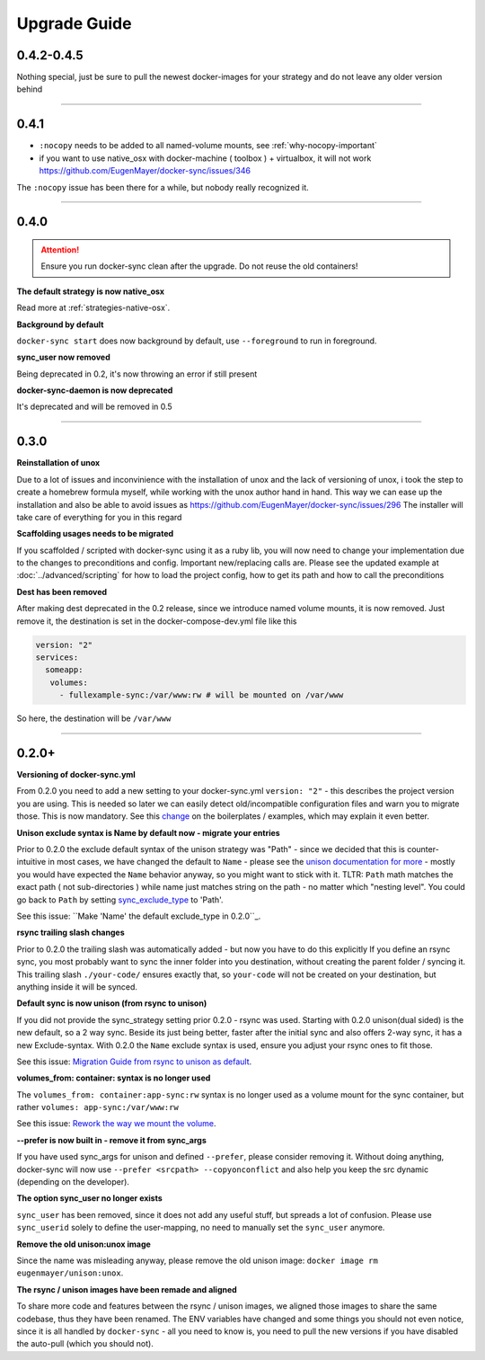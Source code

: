 Upgrade Guide
=============

0.4.2-0.4.5
-----------

Nothing special, just be sure to pull the newest docker-images for your strategy and do not leave any older version behind

----

0.4.1
-----
- ``:nocopy`` needs to be added to all named-volume mounts, see :ref:`why-nocopy-important`

- if you want to use native_osx with docker-machine ( toolbox ) + virtualbox, it will not work https://github.com/EugenMayer/docker-sync/issues/346

The ``:nocopy`` issue has been there for a while, but nobody really recognized it.

----

0.4.0
-----

.. attention::

    Ensure you run docker-sync clean after the upgrade. Do not reuse the old containers!

**The default strategy is now native_osx**

Read more at :ref:`strategies-native-osx`.

**Background by default**

``docker-sync start`` does now background by default, use ``--foreground`` to run in foreground.

**sync_user now removed**

Being deprecated in 0.2, it's now throwing an error if still present

**docker-sync-daemon is now deprecated**

It's deprecated and will be removed in 0.5

----

0.3.0
-----

**Reinstallation of unox**

Due to a lot of issues and inconvinience with the installation of unox and the lack of versioning of unox, i took the step to create a homebrew formula myself, while working with the unox author hand in hand. This way we can ease up the installation and also be able to avoid issues as https://github.com/EugenMayer/docker-sync/issues/296 The installer will take care of everything for you in this regard

**Scaffolding usages needs to be migrated**

If you scaffolded / scripted with docker-sync using it as a ruby lib, you will now need to change your implementation due to the changes to preconditions and config. Important new/replacing calls are. Please see the updated example at :doc:`../advanced/scripting` for how to load the project config, how to get its path and how to call the preconditions

**Dest has been removed**

After making dest deprecated in the 0.2 release, since we introduce named volume mounts, it is now removed. Just remove it, the destination is set in the docker-compose-dev.yml file like this

.. code-block:: shell

    version: "2"
    services:
      someapp:
       volumes:
         - fullexample-sync:/var/www:rw # will be mounted on /var/www

So here, the destination will be ``/var/www``

----

0.2.0+
------

**Versioning of docker-sync.yml**

From 0.2.0 you need to add a new setting to your docker-sync.yml ``version: "2"`` - this describes the project version you are using. This is needed so later we can easily detect old/incompatible configuration files and warn you to migrate those. This is now mandatory. See this change_ on the boilerplates / examples, which may explain it even better.

**Unison exclude syntax is Name by default now - migrate your entries**

Prior to 0.2.0 the exclude default syntax of the unison strategy was "Path" - since we decided that this is counter-intuitive in most cases, we have changed the default to ``Name`` - please see the `unison documentation for more`_ - mostly you would have expected the ``Name`` behavior anyway, so you might want to stick with it. TLTR: ``Path`` math matches the exact path ( not sub-directories ) while name just matches string on the path - no matter which "nesting level". You could go back to ``Path`` by setting sync_exclude_type_ to 'Path'.

See this issue: ``Make 'Name' the default exclude_type in 0.2.0``_.

**rsync trailing slash changes**

Prior to 0.2.0 the trailing slash was automatically added - but now you have to do this explicitly If you define an rsync sync, you most probably want to sync the inner folder into you destination, without creating the parent folder / syncing it. This trailing slash ``./your-code/`` ensures exactly that, so ``your-code`` will not be created on your destination, but anything inside it will be synced.

**Default sync is now unison (from rsync to unison)**

If you did not provide the sync_strategy setting prior 0.2.0 - rsync was used. Starting with 0.2.0 unison(dual sided) is the new default, so a 2 way sync. Beside its just being better, faster after the initial sync and also offers 2-way sync, it has a new Exclude-syntax. With 0.2.0 the ``Name`` exclude syntax is used, ensure you adjust your rsync ones to fit those.

See this issue: `Migration Guide from rsync to unison as default`_.

**volumes_from: container: syntax is no longer used**

The ``volumes_from: container:app-sync:rw`` syntax is no longer used as a volume mount for the sync container, but rather ``volumes: app-sync:/var/www:rw``

See this issue: `Rework the way we mount the volume`_.

**--prefer is now built in - remove it from sync_args**

If you have used sync_args for unison and defined ``--prefer``, please consider removing it. Without doing anything, docker-sync will now use ``--prefer <srcpath> --copyonconflict`` and also help you keep the src dynamic (depending on the developer).

**The option sync_user no longer exists**

``sync_user`` has been removed, since it does not add any useful stuff, but spreads a lot of confusion. Please use ``sync_userid`` solely to define the user-mapping, no need to manually set the ``sync_user`` anymore.

**Remove the old unison:unox image**

Since the name was misleading anyway, please remove the old unison image: ``docker image rm eugenmayer/unison:unox``.

**The rsync / unison images have been remade and aligned**

To share more code and features between the rsync / unison images, we aligned those images to share the same codebase, thus they have been renamed. The ENV variables have changed and some things you should not even notice, since it is all handled by ``docker-sync`` - all you need to know is, you need to pull the new versions if you have disabled the auto-pull (which you should not).

.. _change: https://github.com/EugenMayer/docker-sync-boilerplate/commit/9d2cd625282f968161e3ecf4ed85b5b52dbd8cbd
.. _unison documentation for more: http://www.cis.upenn.edu/~bcpierce/unison/download/releases/stable/unison-manual.html#ignore
.. _sync_exclude_type: https://github.com/EugenMayer/docker-sync/blob/master/example/docker-sync.yml#L56
.. _Make 'Name' the default exclude_type in 0.2.0: https://github.com/EugenMayer/docker-sync/issues/133
.. _Rework the way we mount the volume: https://github.com/EugenMayer/docker-sync/issues/116
.. _Migration Guide from rsync to unison as default: https://github.com/EugenMayer/docker-sync/issues/115
